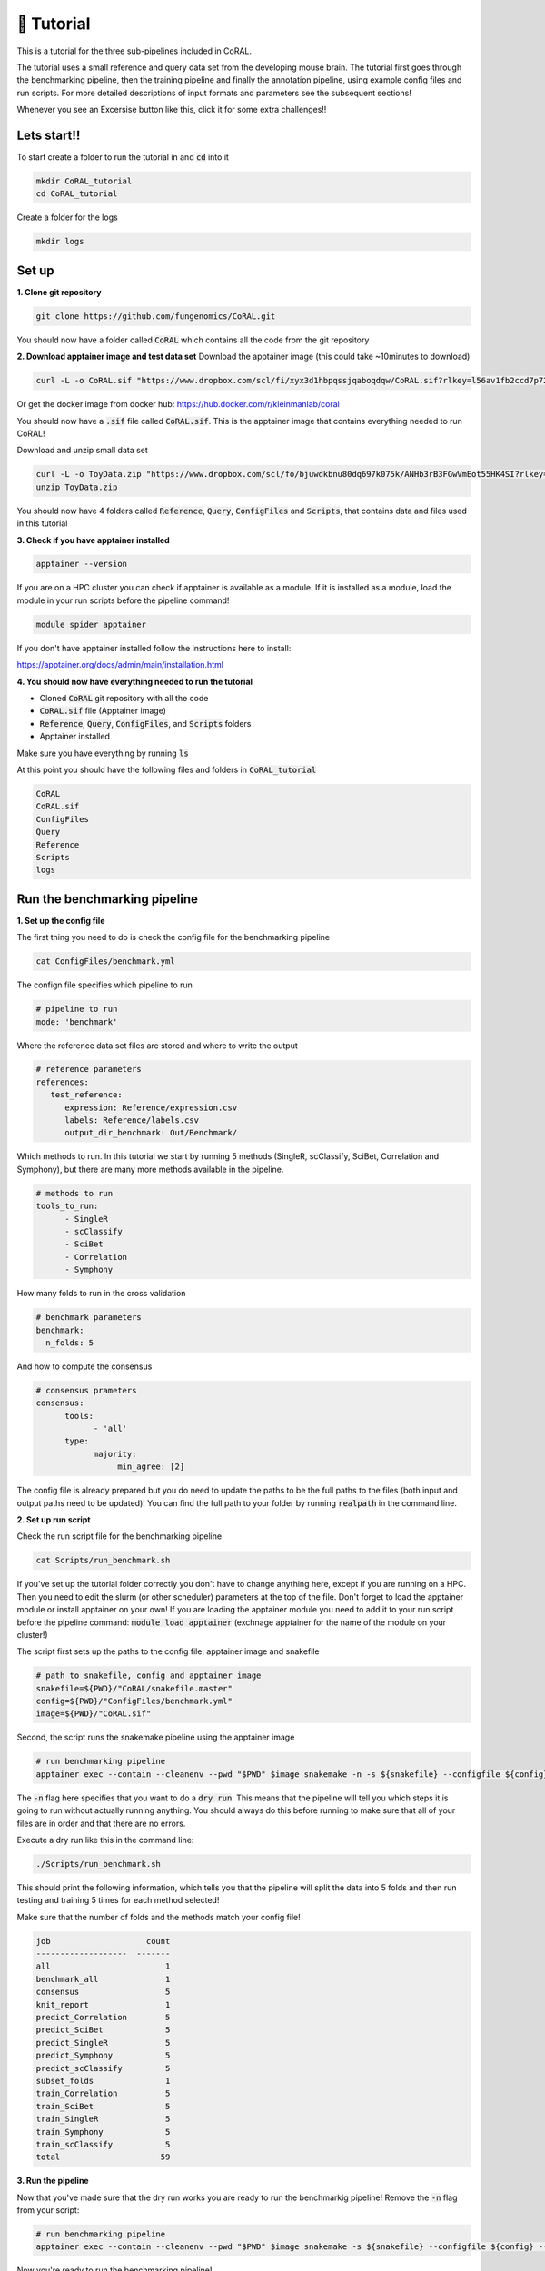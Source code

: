 📙 Tutorial
==========

.. _tutorial:

This is a tutorial for the three sub-pipelines included in CoRAL.

The tutorial uses a small reference and query data set from the developing mouse brain. The tutorial first goes through the benchmarking pipeline, then the training pipeline and finally the annotation pipeline, using example config files and run scripts. For more detailed descriptions of input formats and parameters see the subsequent sections!

Whenever you see an Excersise button like this, click it for some extra challenges!!

.. raw:: html

   <details>
     <summary>Exercise</summary>
     Hello!! ✨
   </details>
   


Lets start!! 
------------

To start create a folder to run the tutorial in and :code:`cd` into it

.. code-block:: console

  mkdir CoRAL_tutorial
  cd CoRAL_tutorial

Create a folder for the logs

.. code-block:: console

  mkdir logs


Set up 
----------------

**1. Clone git repository**

.. code-block:: console

  git clone https://github.com/fungenomics/CoRAL.git

You should now have a folder called :code:`CoRAL` which contains all the code from the git repository 

**2. Download apptainer image and test data set**
Download the apptainer image (this could take ~10minutes to download) 

.. code-block:: console

  curl -L -o CoRAL.sif "https://www.dropbox.com/scl/fi/xyx3d1hbpqssjqaboqdqw/CoRAL.sif?rlkey=l56av1fb2ccd7p721rez3j4u6&st=cp7f1ec8&dl=0"

Or get the docker image from docker hub: https://hub.docker.com/r/kleinmanlab/coral

You should now have a :code:`.sif` file called :code:`CoRAL.sif`. This is the apptainer image that contains everything needed to run CoRAL! 

Download and unzip small data set 

.. code-block:: console

  curl -L -o ToyData.zip "https://www.dropbox.com/scl/fo/bjuwdkbnu80dq697k075k/ANHb3rB3FGwVmEot55HK4SI?rlkey=sovugor26l3k50zcopo4j4bcm&st=kzy07rhk&dl=0"
  unzip ToyData.zip

You should now have 4 folders called :code:`Reference`, :code:`Query`, :code:`ConfigFiles` and :code:`Scripts`, that contains data and files used in this tutorial

**3. Check if you have apptainer installed**

.. code-block:: console

  apptainer --version
  
If you are on a HPC cluster you can check if apptainer is available as a module. If it is installed as a module, load the module in your run scripts before the pipeline command! 

.. code-block:: console

  module spider apptainer 

If you don't have apptainer installed follow the instructions here to install:

https://apptainer.org/docs/admin/main/installation.html 

**4. You should now have everything needed to run the tutorial** 

- Cloned :code:`CoRAL` git repository with all the code
- :code:`CoRAL.sif` file (Apptainer image)
- :code:`Reference`, :code:`Query`, :code:`ConfigFiles`, and :code:`Scripts` folders
- Apptainer installed

Make sure you have everything by running :code:`ls`

At this point you should have the following files and folders in :code:`CoRAL_tutorial`

.. code-block:: console

  CoRAL
  CoRAL.sif
  ConfigFiles
  Query
  Reference
  Scripts
  logs
  
Run the benchmarking pipeline 
--------------------------------

**1. Set up the config file** 

The first thing you need to do is check the config file for the benchmarking pipeline

.. code-block:: console
  
  cat ConfigFiles/benchmark.yml
  
The confign file specifies which pipeline to run

.. code-block:: yaml
  
  # pipeline to run 
  mode: 'benchmark'

Where the reference data set files are stored and where to write the output 

.. code-block:: yaml

  # reference parameters 
  references:
     test_reference:
        expression: Reference/expression.csv
        labels: Reference/labels.csv
        output_dir_benchmark: Out/Benchmark/

Which methods to run. In this tutorial we start by running 5 methods (SingleR, scClassify, SciBet, Correlation and Symphony), but there are many more methods available in the pipeline. 

.. code-block:: yaml

  # methods to run
  tools_to_run:
        - SingleR
        - scClassify
        - SciBet
        - Correlation
        - Symphony
        
How many folds to run in the cross validation 

.. code-block:: yaml

  # benchmark parameters 
  benchmark:
    n_folds: 5

And how to compute the consensus 

.. code-block:: yaml

  # consensus prameters 
  consensus:
        tools:
              - 'all'
        type:
              majority:
                   min_agree: [2]

The config file is already prepared but you do need to update the paths to be the full paths to the files (both input and output paths need to be updated)! You can find the full path to your folder by running :code:`realpath` in the command line. 

**2. Set up run script**

Check the run script file for the benchmarking pipeline

.. code-block:: console

  cat Scripts/run_benchmark.sh
  
If you've set up the tutorial folder correctly you don't have to change anything here, except if you are running on a HPC. Then you need to edit the slurm (or other scheduler) parameters at the top of the file. Don't forget to load the apptainer module or install apptainer on your own! If you are loading the apptainer module you need to add it to your run script before the pipeline command: :code:`module load apptainer` (exchnage apptainer for the name of the module on your cluster!)

The script first sets up the paths to the config file, apptainer image and snakefile 

.. code-block:: console

  # path to snakefile, config and apptainer image 
  snakefile=${PWD}/"CoRAL/snakefile.master"
  config=${PWD}/"ConfigFiles/benchmark.yml"
  image=${PWD}/"CoRAL.sif"

Second, the script runs the snakemake pipeline using the apptainer image 

.. code-block:: console

  # run benchmarking pipeline 
  apptainer exec --contain --cleanenv --pwd "$PWD" $image snakemake -n -s ${snakefile} --configfile ${config} --cores 1 --rerun-incomplete --keep-going

The :code:`-n` flag here specifies that you want to do a :code:`dry run`. This means that the pipeline will tell you which steps it is going to run without actually running anything. You should always do this before running to make sure that all of your files are in order and that there are no errors. 

Execute a dry run like this in the command line:

.. code-block:: console
  
  ./Scripts/run_benchmark.sh
  
This should print the following information, which tells you that the pipeline will split the data into 5 folds and then run testing and training 5 times for each method selected! 

Make sure that the number of folds and the methods match your config file! 

.. code-block:: console

  job                    count
  -------------------  -------
  all                        1
  benchmark_all              1
  consensus                  5
  knit_report                1
  predict_Correlation        5
  predict_SciBet             5
  predict_SingleR            5
  predict_Symphony           5
  predict_scClassify         5
  subset_folds               1
  train_Correlation          5
  train_SciBet               5
  train_SingleR              5
  train_Symphony             5
  train_scClassify           5
  total                     59
  
.. raw:: html

  <details>
    <summary>Exercise</summary>
    Change the number of folds or remove a method from the config file. How does the dry run output change?
  </details>
  

**3. Run the pipeline** 

Now that you've made sure that the dry run works you are ready to run the benchmarkig pipeline! Remove the :code:`-n` flag from your script:

.. code-block:: console

  # run benchmarking pipeline 
  apptainer exec --contain --cleanenv --pwd "$PWD" $image snakemake -s ${snakefile} --configfile ${config} --cores 1 --rerun-incomplete --keep-going
  
Now you're ready to run the benchmarking pipeline! 

Run script in command line

.. code-block:: console
  
  ./Scripts/run_benchmark.sh
  
or submitt as a job 

.. code-block:: console
  
  sbatch ./Scripts/run_benchmark.sh

Another important flag is :code:`--cores`. This parameter lets you parallelize the pipeline. If you add :code:`--cores 5`, 5 steps will be run in paralell instead of 1. Make sure the number of cores match the slurm (or other scheduler) parameters in your run script if you are submitting the job for optimal use of resources. 

.. raw:: html

  <details>
    <summary>Exercise</summary>
    Change the number of cores from 1 to 5 in the snakemake command and the slurm header. The pipeline should finish 5 times as fast!!
  </details>
  
  
**4. Monitor pipeline** 

Check pipleine progress in the logs:

.. code-block:: console
  
  cat logs/CoRAL.benchmark.err
  
When the pipeline is done it should print :code:`59 of 59 steps (100%) done` in the log file! 

**5. Check output files** 

The most important files outputed by the pipeline is: 
- The :code:`.html` report generated as the final step in the pipeline in :code:`Out/Benchmark/test_reference/report/`. This report contains plots and information about the cross-validation.
- The perfomance metrics found in :code:`Out/Benchmark/test_reference/report/metrics_label.csv`. This file has F1, precission and recall for each method and class in the reference data. 

.. raw:: html

  <details>
    <summary>Exercise</summary>
    Find the section in the documentation where all the available methods are listed. Add a few more to your config file and do a dry run 
    again. Does the pipeline try to rerun all the methods or just the new methods? 
  </details>
  

Run the training pipeline 
----------------------------

**1. Set up the config file** 

Now that you have run the benchmarking pipeline you can run the training pipeline. The first thing you need to do is check the config file for the train pipeline

.. code-block:: console

  cat ConfigFiles/train.yml

The only thing that is different is the :code:`mode` and that you need to add a parameter for the output directory: :code:`output_dir`

.. code-block:: yaml

  # pipeline to run 
  mode: 'pretrain'

  # output directory 
  output_dir: Out/Train

Make sure to update all the paths to the full paths!!!

**2. Set up run script**

Check the run script file for the train pipeline

.. code-block:: console

  cat Scripts/run_train.sh


It's exactly the same as the benchmarking but now you specify `train.yml` as the config file

.. code-block:: console

  config=${PWD}/ConfigFiles/train.yml

Before running the pipeline perform a dry run with the :code:`-n` flag like before

.. code-block:: console

  ./Scripts/run_train.sh

The output of the dry run should look like this. The pipeline will run one training step per method specified in the config

.. code-block:: console

  job                  count
  -----------------  -------
  all                      1
  preprocess               1
  pretrain_all             1
  train_Correlation        1
  train_SciBet             1
  train_SingleR            1
  train_Symphony           1
  train_scClassify         1
  total                    8

Now that you've made sure that the dry run works you are ready to run the training pipeline! Remove the :code:`-n` flag from your script: 

.. code-block:: console

  # run benchmarking pipeline 
  apptainer exec --contain --cleanenv --pwd "$PWD" $image snakemake -s ${snakefile} --configfile ${config} --cores 1 --rerun-incomplete --keep-going

Run script in command line 

.. code-block:: console
  
  ./Scripts/run_train.sh
  
or submitt as a job 

.. code-block:: console
  
  sbatch ./Scripts/run_train.sh
  
**4. Monitor pipeline** 

Check pipleine progress in the logs:

.. code-block:: console

  cat logs/CoRAL.train.err

When the pipeline is done it should print :code:`8 of 8 steps (100%) done` in the log file! 

.. raw:: html

  <details>
    <summary>Exercise</summary>
    Find the section in the documentation where all the available methods are listed. Add a few more to your config file and do a dry run 
    again. Does the pipeline try to rerun all the methods or just the new methods? 
  </details>
  

**5. Check output files** 

The most important files outputed by the pipeline is the model files for each method. These are the models used in the annotation pipeline. 

.. code-block:: console

  Out/Train/model/test_reference/Correlation/Correlation_model.Rda
  Out/Train/model/test_reference/SciBet/SciBet_model.Rda
  Out/Train/model/test_reference/SingleR/SingleR_model.Rda
  Out/Train/model/test_reference/Symphony/Symphony_model.Rda
  Out/Train/model/test_reference/scClassify/scClassify_model.Rda

Run the annotation pipeline
--------------------------------

**1. Set up the config file** 

Now you are finally ready to run the annotation pipeline!! The first thing you need to do is check the config file for the annotation pipeline

.. code-block:: console

  cat ConfigFiles/annotate.yml

The mode has now changed to annotate and the output directory has been updated 

.. code-block:: yaml

  # pipeline to run 
  mode: 'annotate'

  # output directory 
  output_dir: Out/Annotate


In the reference section everything is the same except :code:`pretrain_models`, which is now filled out with the path to the models you trained in the previous section. 

.. code-block:: yaml

  # reference parameters 
  references:
     test_reference:
        expression: Reference/expression.csv
        labels: Reference/labels.csv
        output_dir_benchmark: Out/Benchmark
        pretrain_models: Out/Train/models/test_reference

A section has also been added with the query samples. In this case we have added 3 samples from a cortical developmental mouse atlas from embryonic day 16 (ct_e16), post-natal day 0 (ct_p0), and post natal day 6 (ct_p6). 

.. code-block:: yaml

  # paths to query data sets 
  query_datasets:
        ct_e16: Query/ct_e16/expression.csv
        ct_p0: Query/ct_p0/expression.csv
        ct_p6: Query/ct_p6/expression.csv

Make sure to update all the paths to the full paths!!!

Finally the consensus section has been updated to include paramters for CAWPE (weighted ensemble voting) and majority vote. CAWPE only works if you have run the benchmarking, since it needs the accuracy metrics from the benchmarking to weight the conseunsus. 

.. code-block:: yaml

  # consensus prameters 
  consensus:
        tools:
              - 'all'
        type:
              majority:
                   min_agree: [2]
              CAWPE:
                   mode: ['CAWPE_T']
                   alpha: [4]
                   metric: 'F1'

**2. Set up run script**

Check the run script file for the train pipeline

.. code-block:: console

  cat Scripts/run_annotate.sh

It's exactly the same as the benchmarking but now you specify :code:`annotate.yml` as the config file. 

.. code-block:: console

  config=${PWD}/ConfigFiles/annotate.yml

Before running the pipeline perform a dry run with the :code:`-n` flag like before

.. code-block:: console
  
  ./Scripts/run_annotate.sh

The output of the dry run should look like this. The pipeline will run one prediction step per method and sample specified in the config

.. code-block:: console

  job                    count
  -------------------  -------
  all                        1
  annotate_all               1
  consensus                  3
  knit_report                3
  ontology                   1
  predict_Correlation        3
  predict_SciBet             3
  predict_SingleR            3
  predict_Symphony           3
  predict_scClassify         3
  preprocess                 1
  total                     25

.. raw:: html
  
  <details>
    <summary>Exercise</summary>
    You can add more values in the list of min_agree and alpha. What happens if you change alpha to [2, 4] or min_agree or [2, 3]. Do a dry
     run to find out!!
  </details>
  

Now that you've made sure that the dry run works you are ready to run the annotation pipeline! Remove the `-n` flag from your script: 

.. code-block:: console

  # run benchmarking pipeline 
  apptainer exec --contain --cleanenv --pwd "$PWD" $image snakemake -s ${snakefile} --configfile ${config} --cores 1 --rerun-incomplete --keep-going

Run script in command line 

.. code-block:: console

  ./Scripts/run_annotate.sh

or submitt as a job 

.. code-block:: console

  sbatch ./Scripts/run_annotate.sh

**4. Monitor pipeline** 

Check pipleine progress in the logs:

.. code-block:: console

  cat logs/CoRAL.annotate.err

When the pipeline is done it should print :code:`25 of 25 steps (100%) done` in the log file! 

**5. Check output files** 

The most important files outputed by the pipeline is: 
- The html reports for each sample and reference found in the reports folder: :code:`Out/Annotate/ct_p6/report/`
- The :code:`.csv` files with all the prediction results from the individual methods and the consensus:
  :code:`Out/Annotate/ct_p6/test_reference/majority/Prediction_Summary_label.tsv`
  :code:`Out/Annotate/ct_p6/test_reference/CAWPE/Prediction_Summary_label.tsv`
- The :code:`.csv` file with the CAWPE scores: :code:`Out/Annotate/ct_p6/test_reference/CAWPE/CAWPE_T_4_label_scores.csv`

Additional features 
----------------------

**1. Add an celltype otology for your reference dataset in the benchmarking pipeline** 

In many cases you might have groups of related cell types in your reference data set that you want to merge together. You might have 5 types of neurons but you don't care which type of neuron your cell is, you just care if it's a neuron or not. In this case you can add a cell type ontology file for you're reference data set. You can find an example of this file in :code:`Reference/ontology.csv`

To see the content of this file run:

.. code-block:: console

  cat Reference/ontology.csv


This :code:`.csv` file maps each label in the reference to a higher level category, like Neuron, Astrocyte or Immune. 

Open your config file :code:`ConfigFiles/benchmark.yml` and add the ontology file to the reference section like this (add the full path):

.. code-block:: yaml
  
  # reference parameters 
  references:
     test_reference:
        expression: expression.csv
        labels: Reference/labels.csv
        output_dir_benchmark: Out/Benchmark
        ontology:
           ontology_path: Reference/ontology.csv

Now perform a dryrun like before (add the :code:`-n` flag in your pipeline command and run the script in the command line) 

The output of the drydun should look like this:

.. code-block:: console

  job              count
  -------------  -------
  all                  1
  benchmark_all        1
  consensus            5
  knit_report          2
  total                9

The pipeline is not reruning any of the training and prediction, it's just recomputing the consensus and generating new reports for the different levels of ontology. 


Now remove the :code:`-n` flag and rerun the pipeline. When it's done, check the reports folder again and you will see that there is a report for each ontology level! 

.. raw:: html

  <details>
    <summary>Exercise</summary>
    Compare the reports from the different ontology levels. Is the performace better or worse for the higher level ontology?
  </details>
  
For more details about ontology see :ref:`ontology`

**2. Add an celltype otology for your reference dataset in the annotateion pipeline** 

Now that you've added the ontology in the benchmarking pipeline you can do the same for the annotation pipeline. Do the same steps as for the benchmarking: 

- Add the ontology in the config file
- Perform a dry run (the pipeline should not rerun any of the prediction steps, just the consensus and report steps)
- Run the workflow again
- Check the reports folder

.. raw:: html

  <details>
    <summary>Exercise</summary>
    Compare the reports from the different ontology levels. Is the performace better or worse for the higher level ontology?
  </details>
  

**3. Use Seurat or SingleCellExperiment objects as input instead of .csv** 

It is possible to input :code:`Seurat` (v3 or v4) or :code:`SingleCellExperiment` objects instead of :code:`.csv` files for both the reference and the query data sets. The objects need to be saved as :code:`.Rda` or :code:`.Rds`. 

If you had a reference data set saved as :code:`Reference.Rda` in the Reference folder you would specify it like this in the config file: 

.. code-block:: yaml

  # reference parameters 
  references:
     test_reference:
        expression: Reference/Reference.Rda 
        labels: 'celltype'
        output_dir_benchmark: Out/Benchmark

Notice that the :code:`labels:` parameter is now a column name in the meta data of the object instead of a :code:`.csv` file. The column can be named anything and it's specified in the same way for Seurat or SingleCellExperiment.

If you have your query samples saved as Seurat or SingleCellExperiment you would specify them like this:

.. code-block:: yaml

  # paths to query data sets 
  query_datasets:
        ct_e16: Query/ct_e16/expression.Rda
        ct_p0: Query/ct_p0/expression.Rda
        ct_p6: Query/ct_p6/expression.Rda

You could also have a mix of :code:`.Rda`, :code:`.Rds` and :code:`.csv`! 

.. code-block:: yaml

  # paths to query data sets 
  query_datasets:
        ct_e16: Query/ct_e16/expression.Rds
        ct_p0: Query/ct_p0/expression.Rda
        ct_p6: Query/ct_p6/expression.csv

.. raw:: html

  <details>
    <summary>Exercise</summary>
    If you are very ambitious you can try to save the .csv files as seurat objects and rerun the pipeline with these! 
    
  </details>
  

Tutorial Over!! 
------------------

Good job! For more information about each pipline, snakemake, parameters and other things see the rest of this documentation. 

.. raw:: html

  <details>
    <summary>Exercise</summary>
    Use your own data!! :) 
    
  </details>
  
